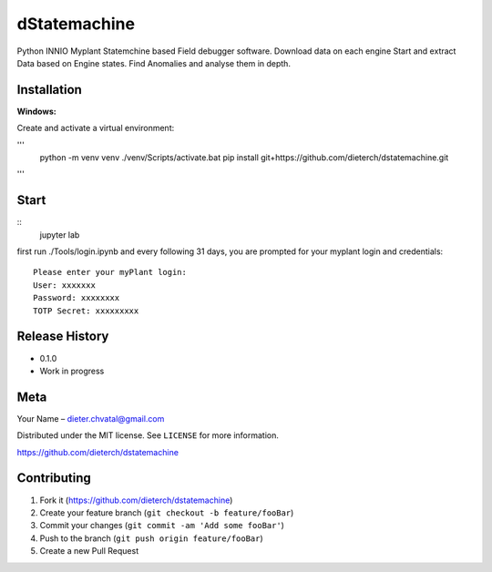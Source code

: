 dStatemachine
========

Python INNIO Myplant Statemchine based Field debugger software. Download data on each engine Start and extract
Data based on Engine states. Find Anomalies and analyse them in depth.

Installation
------------

**Windows:**

Create and activate a virtual environment:

'''
    python -m venv venv
    ./venv/Scripts/activate.bat
    pip install git+https://github.com/dieterch/dstatemachine.git
'''

Start
------

::
  jupyter lab
::
     
first run ./Tools/login.ipynb and every following 31 days, you are prompted for your myplant
login and credentials:
::
  Please enter your myPlant login:
  User: xxxxxxx
  Password: xxxxxxxx
  TOTP Secret: xxxxxxxxx
::


Release History
---------------

-  0.1.0
-  Work in progress

Meta
----

Your Name – dieter.chvatal@gmail.com

Distributed under the MIT license. See ``LICENSE`` for more information.

`https://github.com/dieterch/dstatemachine <https://github.com/dieterch/>`__


Contributing
------------

1. Fork it (https://github.com/dieterch/dstatemachine)
2. Create your feature branch (``git checkout -b feature/fooBar``)
3. Commit your changes (``git commit -am 'Add some fooBar'``)
4. Push to the branch (``git push origin feature/fooBar``)
5. Create a new Pull Request

